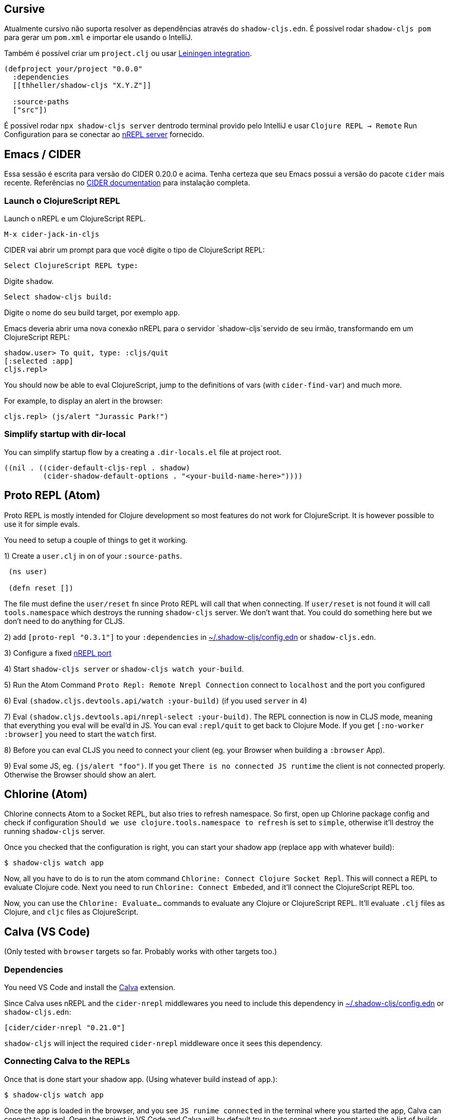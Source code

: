 == Cursive

Atualmente cursivo não suporta resolver as dependências através do `shadow-cljs.edn`. É possível rodar `shadow-cljs pom` para gerar um `pom.xml` e importar ele usando o IntelliJ.

Também é possível criar um `project.clj` ou usar <<Leiningen, Leiningen integration>>.

```
(defproject your/project "0.0.0"
  :dependencies
  [[thheller/shadow-cljs "X.Y.Z"]]

  :source-paths
  ["src"])
```

É possível rodar `npx shadow-cljs server` dentrodo terminal provido pelo IntelliJ e usar `Clojure REPL -> Remote` Run Configuration para se conectar ao <<nREPL, nREPL server>> fornecido.

== Emacs / CIDER [[cider]]

Essa sessão é escrita para versão do CIDER 0.20.0 e acima. Tenha certeza que seu Emacs possui a versão do pacote `cider` mais recente. Referências no link:https://docs.cider.mx[CIDER documentation] para instalação completa.


=== Launch o ClojureScript REPL

Launch o nREPL e um ClojureScript REPL.

```console
M-x cider-jack-in-cljs
```

CIDER vai abrir um prompt para que você digite o tipo de ClojureScript REPL:

```console
Select ClojureScript REPL type:
```

Digite `shadow`.

```console
Select shadow-cljs build:
```

Digite o nome do seu build target, por exemplo `app`.

Emacs deveria abrir uma nova conexão nREPL para o servidor `shadow-cljs`servido de seu irmão, transformando em um ClojureScript REPL:

```console
shadow.user> To quit, type: :cljs/quit
[:selected :app]
cljs.repl>
```

You should now be able to eval ClojureScript, jump to the definitions of vars (with `cider-find-var`) and much more.

For example, to display an alert in the browser:

```console
cljs.repl> (js/alert "Jurassic Park!")
```

=== Simplify startup with dir-local

You can simplify startup flow by a creating a `.dir-locals.el` file at project root.

```
((nil . ((cider-default-cljs-repl . shadow)
	 (cider-shadow-default-options . "<your-build-name-here>"))))
```

== Proto REPL (Atom)

Proto REPL is mostly intended for Clojure development so most features do not work for ClojureScript. It is however possible to use it for simple evals.

You need to setup a couple of things to get it working.

1)  Create a `user.clj` in on of your `:source-paths`.

```clojure
 (ns user)

 (defn reset [])
```

The file must define the `user/reset` fn since Proto REPL will call that when connecting. If `user/reset` is not found it will call `tools.namespace` which destroys the running `shadow-cljs` server. We don't want that. You could do something here but we don't need to do anything for CLJS.

2) add `[proto-repl "0.3.1"]` to your `:dependencies` in <<user-config, ~/.shadow-cljs/config.edn>> or `shadow-cljs.edn`.

3) Configure a fixed <<nREPL, nREPL port>>

4) Start `shadow-cljs server` or `shadow-cljs watch your-build`.

5) Run the Atom Command `Proto Repl: Remote Nrepl Connection` connect to `localhost` and the port you configured

6) Eval `(shadow.cljs.devtools.api/watch :your-build)` (if you used `server` in 4)

7) Eval `(shadow.cljs.devtools.api/nrepl-select :your-build)`. The REPL connection is now in CLJS mode, meaning that everything you eval will be eval'd in JS. You can eval `:repl/quit` to get back to Clojure Mode. If you get `[:no-worker :browser]` you need to start the `watch` first.

8) Before you can eval CLJS you need to connect your client (eg. your Browser when building a `:browser` App).

9) Eval some JS, eg. `(js/alert "foo")`. If you get `There is no connected JS runtime` the client is not connected properly. Otherwise the Browser should show an alert.

== Chlorine (Atom)

Chlorine connects Atom to a Socket REPL, but also tries to refresh namespace. So first, open up Chlorine package config and check if configuration `Should we use clojure.tools.namespace to refresh` is set to `simple`, otherwise it'll destroy the running `shadow-cljs` server.

Once you checked that the configuration is right, you can start your shadow app (replace `app` with whatever build):

```
$ shadow-cljs watch app
```

Now, all you have to do is to run the atom command `Chlorine: Connect Clojure Socket Repl`. This will connect a REPL to evaluate Clojure code. Next you need to run `Chlorine: Connect Embeded`, and it'll connect the ClojureScript REPL too.

Now, you can use the `Chlorine: Evaluate...` commands to evaluate any Clojure or ClojureScript REPL. It'll evaluate `.clj` files as Clojure, and `cljc` files as ClojureScript.

== Calva (VS Code)

(Only tested with `browser` targets so far. Probably works with other targets too.)

=== Dependencies

You need VS Code and install the https://marketplace.visualstudio.com/items?itemName=cospaia.clojure4vscode#overview[Calva] extension.

Since Calva uses nREPL and the `cider-nrepl` middlewares you need to include this dependency in <<user-config, ~/.shadow-cljs/config.edn>> or `shadow-cljs.edn`:

```clojure
[cider/cider-nrepl "0.21.0"]
```

`shadow-cljs` will inject the required `cider-nrepl` middleware once it sees this dependency.

=== Connecting Calva to the REPLs

Once that is done start your shadow app. (Using whatever build instead of `app`.):

```
$ shadow-cljs watch app
```

Once the app is loaded in the browser, and you see `JS runime connected` in the terminal where you started the app, Calva can connect to its repl. Open the project in VS Code and Calva will by default try to auto connect and prompt you with a list of builds read from `shadow-cljs.edn`. Select the right one (`:app` in this example) and Calva's Clojure and Clojurescript support is activated.

(If you already have the project open in VS Code when you start the app, issue the `clojure4vscode: connect` command.)

=== Features

Some of the things you can now do:

==== Intellisense and stuff

- Peek at definitions on hover.
- Get auto completion help.
- Navigate to definitions (`cmd-click` on Mac, might be `ctrl-click` on Windows and Linux).

==== Evaluation of the file, forms and selection

- Evaluate the file: `ctrl+alt+c enter` (This is done automatically one opening files.)
- Evaluate inline: `ctrl+alt+c e`
- Evaluate and replace them in the editor: `ctrl+alt+c r`
- Pretty print evaluation resuls: `ctrl+alt+c p`
- Send forms to the integrated terminal repls for evaluation: `ctrl+alt+c alt+e`

==== Run tests

- Run namespace tests: `ctrl+alt+c t`
- Run all tests: `ctrl+alt+c shift+t` (Really clunky in large projects so far.)
- Rerun previously failing tests: `ctrl+alt+c ctrl+t`
- Test failures are marked in the explorer and editors and listed in the Problem tab for easy access.

==== Terminal repls

- Switch namespace in terminal repl to that of the currently open file: `ctrl+alt+c n`
- Load current file and switch namespace in: `ctrl+alt+c alt+n`

==== Cljc files

- Switch between Clojure and Clojurescript repl `ctrl+alt+c ctrl+alt+t` (or click the green `cljc/clj` button in the status bar). This determines both which repl is backing the editor and what terminal repl is being accessed, see above.

== Fireplace.vim (Vim/Neovim)

https://www.vim.org/scripts/script.php?script_id=4978[Fireplace.vim] is a Vim/Neovim plug-in which provides Clojure REPL integration by acting as an https://nrepl.org/[nREPL] client. When combined with Shadow-CLJS, it also provides ClojureScript REPL integration.

This guide uses as an example the app created in the official https://github.com/thheller/shadow-cljs#quick-start[Shadow-CLJS Quick Start] guide therefore refers to a few configuration items in the app's `shadow-cljs.edn`. That being said, these configuration items are fairly generic so should be applicable to other apps with minor modifications.

=== Dependencies

Install https://www.vim.org/scripts/script.php?script_id=4978[Fireplace.vim] using your favorite method of installing plug-ins in Vim/Neovim.

As an https://nrepl.org/[nREPL] client, https://www.vim.org/scripts/script.php?script_id=4978[Fireplace.vim] depends on https://docs.cider.mx/cider-nrepl/[CIDER-nREPL] (which is nREPL middleware that provides common, editor-agnostic REPL operations) therefore you need to include this dependency in <<user-config, ~/.shadow-cljs/config.edn>> or `shadow-cljs.edn` (as shown in the next sub-section.) Shadow-CLJS will inject the required CIDER-nREPL middleware once it sees this dependency.

=== Preparing the app

Create the example app by following the official https://github.com/thheller/shadow-cljs#quick-start[Shadow-CLJS Quick Start] guide and modify its `shadow-cljs.edn` as follows:

```clojure
;; shadow-cljs configuration
{:source-paths
 ["src/dev"
  "src/main"
  "src/test"]

 ;; ADD - CIDER-nREPL middleware required by Fireplace.vim
 :dependencies
 [[cider/cider-nrepl "0.22.4"]]

 ;; ADD - a port (e.g., 3333) for the REPL server to which Fireplace.vim connects
 :nrepl
 {:port 3333}

 ;; ADD - a port (e.g., 8080) for the development-time HTTP server that serves the app
 :dev-http
 {8080 "public"}

 :builds
 {:frontend  ; NOTE - This is the build ID referenced at various places below.
  {:target :browser
   :modules {:main {:init-fn acme.frontend.app/init}}}}}
```

Once that is done, start the app (note the Shadow-CLJS build ID, `frontend`, specified in `shadow-cljs.edn`):

```sh
npx shadow-cljs watch frontend
```

Open the app in a browser at http://localhost:8080/. Without this step, you would get the following error message from https://www.vim.org/scripts/script.php?script_id=4978[Fireplace.vim] if you attempt to connect to the REPL server from within Vim/Neovim:

```
No application has connected to the REPL server. 
Make sure your JS environment has loaded your compiled ClojureScript code.
```

=== Connecting Fireplace.vim to REPL Server

Open a ClojureScript source file in Vim/Neovim and execute the following command to connect https://www.vim.org/scripts/script.php?script_id=4978[Fireplace.vim] to the REPL server (note the port for the REPL server, `3333`, specified in `shadow-cljs.edn`):

```
:Connect 3333
=>
Connected to nrepl://localhost:3333/                                                              
Scope connection to: ~/code/clojurescript/acme-app (ENTER)
```

This creates a Clojure (instead of ClojureScript) REPL session. Execute the following command to add ClojureScript support to the session (note the Shadow-CLJS build ID, `frontend`, specified in `shadow-cljs.edn`):

```
:CljEval (shadow/repl :frontend)
=>
To quit, type: :cljs/quit                                                                      
[:selected :frontend]
Press ENTER or type command to continue
```

You should now be able to execute https://www.vim.org/scripts/script.php?script_id=4978[Fireplace.vim] commands against the REPL server. Please refer to the https://www.vim.org/scripts/script.php?script_id=4978[Fireplace.vim] documentation for the full list of commands you can execute.
